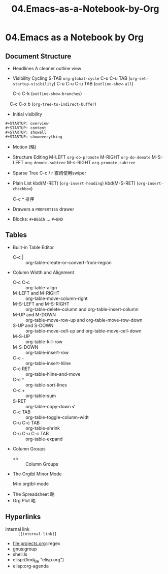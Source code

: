 #+TITLE: 04.Emacs-as-a-Notebook-by-Org
* 04.Emacs as a Notebook by Org
** Document Structure
- Headlines
  A cleaner outline view
- Visibility Cycling
  S-TAB =org-global-cycle=
  C-u C-u TAB (=org-set-startup-visibility=)
  C-u C-u C-u TAB (=outline-show-all=)
  # 替代反复设置fundermantal-mode的用法.
  C-c C-k (=outline-show-branches=)
  # 新学到一个方便的操作
　C-c C-x b (=org-tree-to-indirect-buffer=)
  # 不如直接使用narrow
- Initial visibility
#+BEGIN_EXAMPLE
    #+STARTUP: overview
    #+STARTUP: content
    #+STARTUP: showall
    #+STARTUP: showeverything
#+END_EXAMPLE
- Motion
  (略)
- Structure Editing
  M-LEFT =org-do-promote=
  M-RIGHT =org-do-demote=
  M-S-LEFT =org-demote-subtree=
  M-s-RIGHT =org-promote-subtree=
- Sparse Tree
  C-c / r
  查询使用swiper
- Plain List
  kbd(M-RET) (=org-insert-heading=)
  kbd(M-S-RET) (=org-insert-checkbox=)

  C-c ^ 排序
- Drawers
  a =PROPERTIES= drawer
- Blocks:
  =#+BEGIN= ... =#+END=
** Tables

  - Built-in Table Editor
    + C-c | :: org-table-create-or-convert-from-region
  - Column Width and Alignment
    + C-c C-c :: org-table-align
    + M-LEFT and M-RIGHT :: org-table-move-column-right
    + M-S-LEFT and M-S-RIGHT :: org-table-delete-column and org-table-insert-column
    + M-UP and M-DOWN :: org-table-move-row-up and org-table-move-row-down
    + S-UP and S-DOWN :: org-table-move-cell-up and org-table-move-cell-down
    + M-S-UP :: org-table-kill-row
    + M-S-DOWN :: org-table-insert-row
    + C-c - :: org-table-insert-hline
    + C-c RET :: org-table-hline-and-move
    + C-c ^ :: org-table-sort-lines
    + C-c +  :: org-table-sum
    + S-RET :: org-table-copy-down √
    + C-c TAB :: org-table-toggle-column-widt
    + C-u C-c TAB :: org-table-shrink
    + C-u C-u C-c TAB :: org-table-expand
  - Column Groups
    + <>  :: Column Groups
  - The Orgtbl Minor Mode
    + M-x orgtbl-mode ::
  - The Spreadsheet
    略
  - Org Plot
    略
** Hyperlinks
  + internal link :: =[[internal-link]]=
  + file:projects.org::regex
  + gnus:group
  + shell:ls
  + elisp:(find_file "elisp.org")
  + elisp:org-agenda
